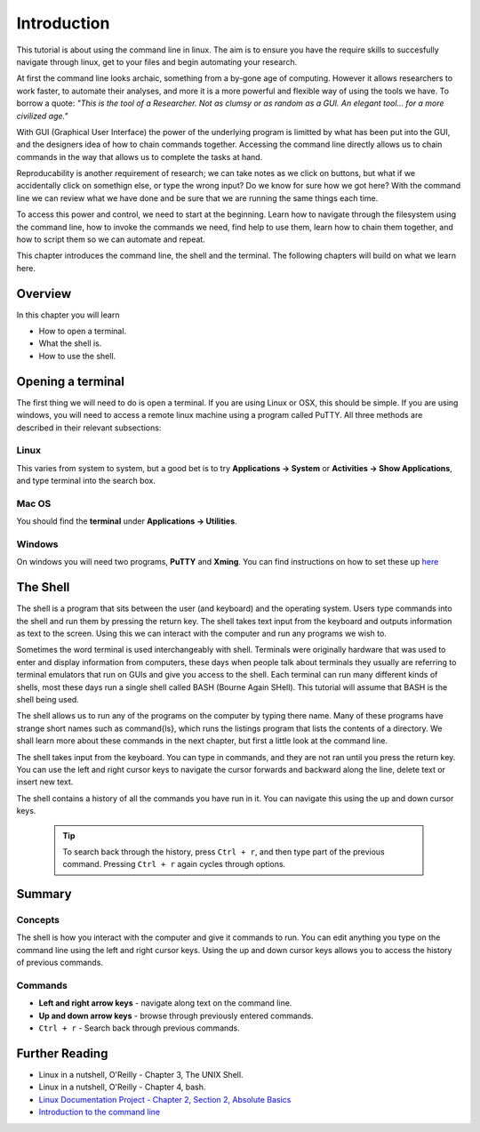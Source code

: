 *************
Introduction
*************

This tutorial is about using the command line in linux.  The aim is to ensure you have the require skills to succesfully navigate through linux, get to your files and begin automating your research.

At first the command line looks archaic, something from a by-gone age of computing. However it allows researchers to work faster, to automate their analyses, and more it is a more powerful and flexible way of using the tools we have. To borrow a quote:  *"This is the tool of a Researcher. Not as clumsy or as random as a GUI. An elegant tool... for a more civilized age."*

With GUI (Graphical User Interface) the power of the underlying program is limitted by what has been put into the GUI, and the designers idea of how to chain commands together.  Accessing the command line directly allows us to chain commands in the way that allows us to complete the tasks at hand.

Reproducability is another requirement of research; we can take notes as we click on buttons, but what if we accidentally click on somethign else, or type the wrong input? Do we know for sure how we got here? With the command line we can review what we have done and be sure that we are running the same things each time.

To access this power and control, we need to start at the beginning. Learn how to navigate through the filesystem using the command line, how to invoke the commands we need, find help to use them, learn how to chain them together, and how to script them so we can automate and repeat.

This chapter introduces the command line, the shell and the terminal.  The following chapters will build on what we learn here.

Overview
========

In this chapter you will learn

* How to open a terminal.
* What the shell is.
* How to use the shell.


Opening a terminal
==================

The first thing we will need to do is open a terminal. If you are using Linux or OSX, this should be simple.  If you are using windows, you will need to access a remote linux machine using a program called PuTTY.  All three methods are described in their relevant subsections:

Linux
-----

This varies from system to system, but a good bet is to try **Applications -> System** or **Activities -> Show Applications**, and type terminal into the search box.

Mac OS
------

You should find the **terminal** under **Applications -> Utilities**.  

Windows
-------

On windows you will need two programs, **PuTTY** and **Xming**.  You can find instructions on how to set these up `here <http://www.geo.mtu.edu/geoschem/docs/putty_install.html>`_

  
The Shell
=========

The shell is a program that sits between the user (and keyboard) and the operating system.  Users type commands into the shell and run them by pressing the return key.  The shell takes text input from the keyboard and outputs information as text to the screen.  Using this we can interact with the computer and run any programs we wish to.


Sometimes the word terminal is used interchangeably with shell.  Terminals were originally hardware that was used to enter and display information from computers, these days when people talk about terminals they usually are referring to terminal emulators that run on GUIs and give you access to the shell.  Each terminal can run many different kinds of shells, most these days run a single shell called BASH (Bourne Again SHell).  This tutorial will assume that BASH is the shell being used.

The shell allows us to run any of the programs on the computer by typing there name. Many of these programs have strange short names such as \command{ls}, which runs the listings program that lists the contents of a directory. We shall learn more about these commands in the next chapter, but first a little look at the command line.

The shell takes input from the keyboard.  You can type in commands, and they are not ran until you press the return key.  You can use the left and right cursor keys to navigate the cursor forwards and backward along the line, delete text or insert new text.

The shell contains a history of all the commands you have run in it.  You can navigate this using the up and down cursor keys.

  .. tip::
     To search back through the history, press ``Ctrl + r``, and then type part of the previous command. Pressing ``Ctrl + r`` again cycles through options.
     
Summary
=======

Concepts
--------

The shell is how you interact with the computer and give it commands to run.  You can edit anything you type on the command line using the left and right cursor keys.  Using the up and down cursor keys allows you to access the history of previous commands.

Commands
--------

* **Left and right arrow keys** - navigate along text on the command line.
* **Up and down arrow keys** - browse through previously entered commands.
* ``Ctrl + r`` - Search back through previous commands.
   
Further Reading
===============

* Linux in a nutshell, O'Reilly - Chapter 3, The UNIX Shell.
* Linux in a nutshell, O'Reilly - Chapter 4, bash.
* `Linux Documentation Project - Chapter 2, Section 2, Absolute Basics <http://www.tldp.org/LDP/intro-linux/html/sect_02_02.html>`_

* `Introduction to the command line <https://en.flossmanuals.net/command-line/>`_
